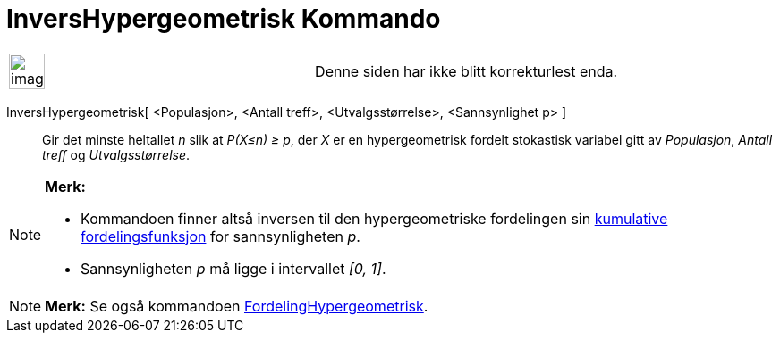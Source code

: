 = InversHypergeometrisk Kommando
:page-en: commands/InverseHyperGeometric
ifdef::env-github[:imagesdir: /nb/modules/ROOT/assets/images]

[width="100%",cols="50%,50%",]
|===
a|
image:Ambox_content.png[image,width=40,height=40]

|Denne siden har ikke blitt korrekturlest enda.
|===

InversHypergeometrisk[ <Populasjon>, <Antall treff>, <Utvalgsstørrelse>, <Sannsynlighet p> ]::
  Gir det minste heltallet _n_ slik at _P(X≤n) ≥ p_, der _X_ er en hypergeometrisk fordelt stokastisk variabel gitt av
  _Populasjon_, _Antall treff_ og _Utvalgsstørrelse_.

[NOTE]
====

*Merk:*

* Kommandoen finner altså inversen til den hypergeometriske fordelingen sin
https://en.wikipedia.org/wiki/no:Kumulativ_fordelingsfunksjon[kumulative fordelingsfunksjon] for sannsynligheten _p_.
* Sannsynligheten _p_ må ligge i intervallet _[0, 1]_.

====

[NOTE]
====

*Merk:* Se også kommandoen xref:/commands/FordelingHypergeometrisk.adoc[FordelingHypergeometrisk].

====
